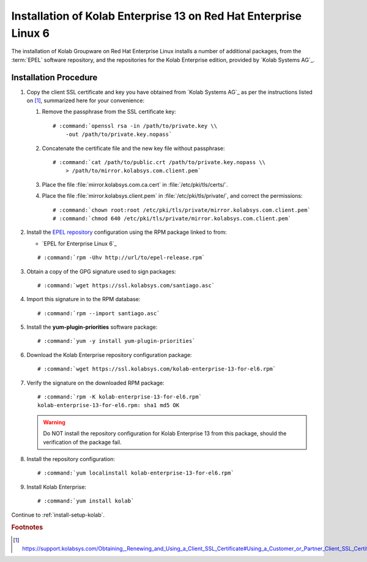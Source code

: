 .. _installation-rhel-6-enterprise-13:

=================================================================
Installation of Kolab Enterprise 13 on Red Hat Enterprise Linux 6
=================================================================

The installation of Kolab Groupware on Red Hat Enterprise Linux installs
a number of additional packages, from the :term:`EPEL` software
repository, and the repositories for the Kolab Enterprise edition,
provided by `Kolab Systems AG`_.

Installation Procedure
======================

1.  Copy the client SSL certificate and key you have obtained from
    `Kolab Systems AG`_ as per the instructions listed on [#]_,
    summarized here for your convenience:

    #.  Remove the passphrase from the SSL certificate key:

        .. parsed-literal::

            # :command:`openssl rsa -in /path/to/private.key \\
                -out /path/to/private.key.nopass`

    #.  Concatenate the certificate file and the new key file without
        passphrase:

        .. parsed-literal::

            # :command:`cat /path/to/public.crt /path/to/private.key.nopass \\
                > /path/to/mirror.kolabsys.com.client.pem`

    #.  Place the file :file:`mirror.kolabsys.com.ca.cert` in
        :file:`/etc/pki/tls/certs/`.

    #.  Place the file :file:`mirror.kolabsys.client.pem` in
        :file:`/etc/pki/tls/private/`, and correct the permissions:

        .. parsed-literal::

            # :command:`chown root:root /etc/pki/tls/private/mirror.kolabsys.com.client.pem`
            # :command:`chmod 640 /etc/pki/tls/private/mirror.kolabsys.com.client.pem`

2.  Install the `EPEL repository <http://fedoraproject.org/wiki/EPEL>`_
    configuration using the RPM package linked to from:

    *   `EPEL for Enterprise Linux 6`_

    .. parsed-literal::

        # :command:`rpm -Uhv http://url/to/epel-release.rpm`

3.  Obtain a copy of the GPG signature used to sign packages:

    .. parsed-literal::

        # :command:`wget https://ssl.kolabsys.com/santiago.asc`

4.  Import this signature in to the RPM database:

    .. parsed-literal::

        # :command:`rpm --import santiago.asc`

5.  Install the **yum-plugin-priorities** software package:

    .. parsed-literal::

        # :command:`yum -y install yum-plugin-priorities`

6.  Download the Kolab Enterprise repository configuration package:

    .. parsed-literal::

        # :command:`wget https://ssl.kolabsys.com/kolab-enterprise-13-for-el6.rpm`

7.  Verify the signature on the downloaded RPM package:

    .. parsed-literal::

        # :command:`rpm -K kolab-enterprise-13-for-el6.rpm`
        kolab-enterprise-13-for-el6.rpm: sha1 md5 OK

    .. WARNING::

        Do NOT install the repository configuration for Kolab Enterprise
        13 from this package, should the verification of the package
        fail.

8.  Install the repository configuration:

    .. parsed-literal::

        # :command:`yum localinstall kolab-enterprise-13-for-el6.rpm`

9.  Install Kolab Enterprise:

    .. parsed-literal::

        # :command:`yum install kolab`

Continue to :ref:`install-setup-kolab`.

.. rubric:: Footnotes

.. [#]

    https://support.kolabsys.com/Obtaining,_Renewing_and_Using_a_Client_SSL_Certificate#Using_a_Customer_or_Partner_Client_SSL_Certificate
